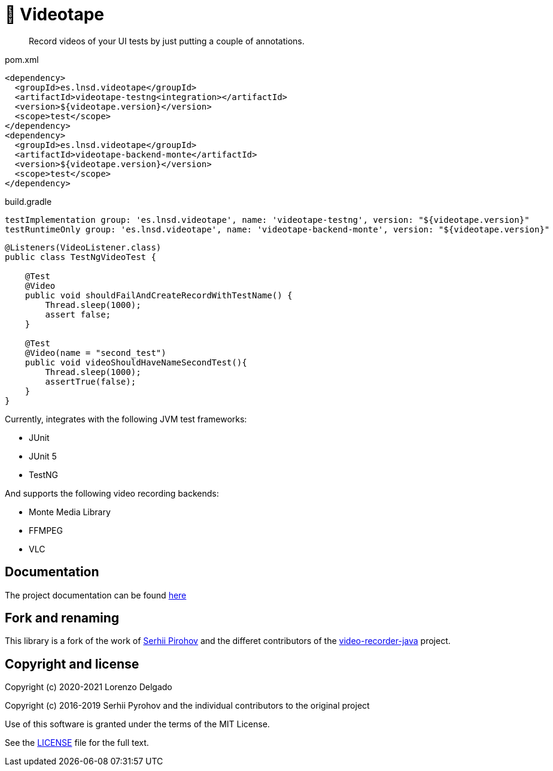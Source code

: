 = 📼 Videotape

> Record videos of your UI tests by just putting a couple of annotations.

.pom.xml
[source,xml,subs="attributes,verbatim"]
----
<dependency>
  <groupId>es.lnsd.videotape</groupId>
  <artifactId>videotape-testng<integration></artifactId>
  <version>${videotape.version}</version>
  <scope>test</scope>
</dependency>
<dependency>
  <groupId>es.lnsd.videotape</groupId>
  <artifactId>videotape-backend-monte</artifactId>
  <version>${videotape.version}</version>
  <scope>test</scope>
</dependency>
----

.build.gradle
[source,groovy,subs="attributes,verbatim"]
----
testImplementation group: 'es.lnsd.videotape', name: 'videotape-testng', version: "${videotape.version}"
testRuntimeOnly group: 'es.lnsd.videotape', name: 'videotape-backend-monte', version: "${videotape.version}"
----

[source,java]
----
@Listeners(VideoListener.class)
public class TestNgVideoTest {

    @Test
    @Video
    public void shouldFailAndCreateRecordWithTestName() {
        Thread.sleep(1000);
        assert false;
    }

    @Test
    @Video(name = "second_test")
    public void videoShouldHaveNameSecondTest(){
        Thread.sleep(1000);
        assertTrue(false);
    }
}
----

Currently, integrates with the following JVM test frameworks:

* JUnit
* JUnit 5
* TestNG

And supports the following video recording backends:

* Monte Media Library
* FFMPEG
* VLC

== Documentation

The project documentation can be found https://videotape.lnsd.es[here]

== Fork and renaming

This library is a fork of the work of link:https://github.com/SergeyPirogov[Serhii Pirohov] and the differet contributors of the link:https://github.com/SergeyPirogov/video-recorder-java[video-recorder-java]
project.

== Copyright and license

Copyright (c) 2020-2021 Lorenzo Delgado

Copyright (c) 2016-2019 Serhii Pyrohov and the individual contributors to the original project

Use of this software is granted under the terms of the MIT License.

See the link:LICENSE[LICENSE] file for the full text.

